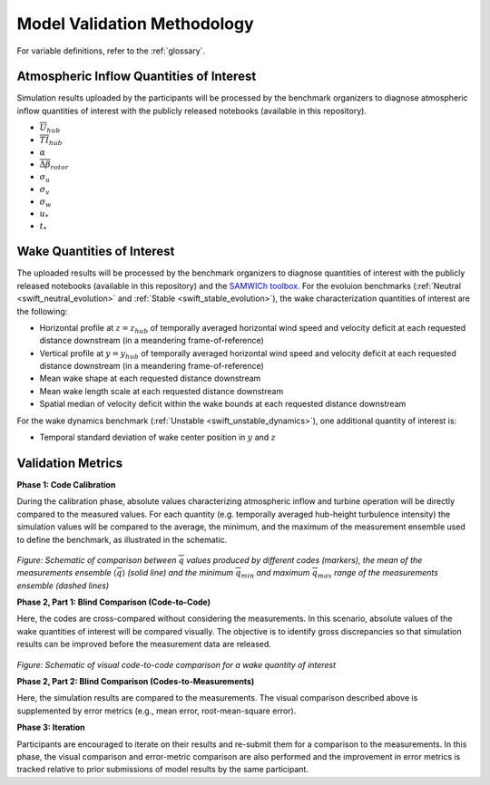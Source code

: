 .. _validation:

Model Validation Methodology
============================

For variable definitions, refer to the :ref:`glossary`.

Atmospheric Inflow Quantities of Interest
-----------------------------------------
Simulation results uploaded by the participants will be processed by the benchmark organizers to diagnose atmospheric inflow quantities of interest with the publicly released notebooks (available in this repository).

- :math:`\overline{U}_{hub}`
- :math:`\overline{TI}_{hub}` 
- :math:`\alpha`
- :math:`\overline{\Delta \beta}_{rotor}`
- :math:`\sigma_u`
- :math:`\sigma_v`
- :math:`\sigma_w`
- :math:`u_*`
- :math:`t_*`

Wake Quantities of Interest
---------------------------

The uploaded results will be processed by the benchmark organizers to diagnose quantities of interest with the publicly released notebooks (available in this repository) and the `SAMWICh toolbox <https://github.com/ewquon/waketracking>`_. For the evoluion benchmarks (:ref:`Neutral <swift_neutral_evolution>` and :ref:`Stable <swift_stable_evolution>`), the wake characterization quantities of interest are the following:

- Horizontal profile at :math:`z=z_{hub}` of temporally averaged horizontal wind speed and velocity deficit at each requested distance downstream (in a meandering frame-of-reference)
- Vertical profile at :math:`y=y_{hub}` of temporally averaged horizontal wind speed and velocity deficit at each requested distance downstream (in a meandering frame-of-reference)
- Mean wake shape at each requested distance downstream 
- Mean wake length scale at each requested distance downstream
- Spatial median of velocity deficit within the wake bounds at each requested distance downstream

For the wake dynamics benchmark (:ref:`Unstable <swift_unstable_dynamics>`), one additional quantity of interest is:

- Temporal standard deviation of wake center position in :math:`y` and :math:`z`

Validation Metrics
------------------

**Phase 1: Code Calibration**

During the calibration phase, absolute values characterizing atmospheric inflow and turbine operation will be directly compared to the measured values. For each quantity (e.g. temporally averaged hub-height turbulence intensity) the simulation values will be compared to the average, the minimum, and the maximum of the measurement ensemble used to define the benchmark, as illustrated in the schematic.

.. figure:: ../../images/comparison.png

*Figure: Schematic of comparison between* :math:`\overline{q}` *values produced by different codes (markers), the mean of the measurements ensemble* :math:`\langle \overline{q} \rangle` *(solid line) and the minimum* :math:`\overline{q}_{min}` *and maximum* :math:`\overline{q}_{max}` *range of the measurements ensemble (dashed lines)*

**Phase 2, Part 1: Blind Comparison (Code-to-Code)**

Here, the codes are cross-compared without considering the measurements. In this scenario, absolute values of the wake quantities of interest will be compared visually. The objective is to identify gross discrepancies so that simulation results can be improved before the measurement data are released. 

.. figure:: ../../images/cross-comparison.png

*Figure: Schematic of visual code-to-code comparison for a wake quantity of interest*

**Phase 2, Part 2: Blind Comparison (Codes-to-Measurements)**

Here, the simulation results are compared to the measurements. The visual comparison described above is supplemented by error metrics (e.g., mean error, root-mean-square error).

**Phase 3: Iteration**

Participants are encouraged to iterate on their results and re-submit them for a comparison to the measurements. In this phase, the visual comparison and error-metric comparison are also performed and the improvement in error metrics is tracked relative to prior submissions of model results by the same participant.



